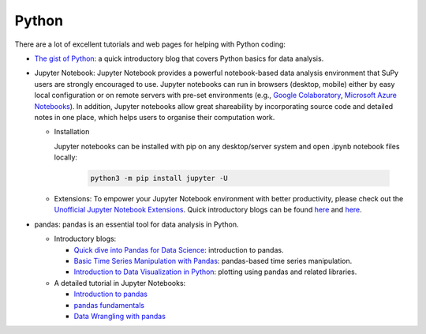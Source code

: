 .. _python:


Python
======

There are a lot of excellent tutorials and web pages for helping with Python coding:


- `The gist of Python <https://medium.com/@louwjlabuschagne/the-gist-of-python-ff5cc05c3318>`_: a quick introductory blog that covers Python basics for data analysis.

- Jupyter Notebook: Jupyter Notebook provides a powerful notebook-based data analysis environment that SuPy users are strongly encouraged to use. Jupyter notebooks can run in browsers (desktop, mobile) either by easy local configuration or on remote servers with pre-set environments (e.g., `Google Colaboratory <https://colab.research.google.com>`_, `Microsoft Azure Notebooks <https://notebooks.azure.com>`_). In addition, Jupyter notebooks allow great shareability by incorporating source code and detailed notes in one place, which helps users to organise their computation work.

  - Installation

    Jupyter notebooks can be installed with pip on any desktop/server system and open .ipynb notebook files locally:

      .. code-block:: shell

        python3 -m pip install jupyter -U

  - Extensions: To empower your Jupyter Notebook environment with better productivity, please check out the `Unofficial Jupyter Notebook Extensions <https://jupyter-contrib-nbextensions.readthedocs.io/en/latest/>`_. Quick introductory blogs can be found `here <https://towardsdatascience.com/jupyter-notebook-extensions-517fa69d2231>`_ and `here <https://towardsdatascience.com/bringing-the-best-out-of-jupyter-notebooks-for-data-science-f0871519ca29>`_.


- pandas: pandas is an essential tool for data analysis in Python.

  - Introductory blogs:

    * `Quick dive into Pandas for Data Science <https://towardsdatascience.com/quick-dive-into-pandas-for-data-science-cc1c1a80d9c4>`_: introduction to pandas.
    * `Basic Time Series Manipulation with Pandas <https://towardsdatascience.com/basic-time-series-manipulation-with-pandas-4432afee64ea>`_: pandas-based time series manipulation.
    * `Introduction to Data Visualization in Python <https://towardsdatascience.com/introduction-to-data-visualization-in-python-89a54c97fbed>`_: plotting using pandas and related libraries.

  - A detailed tutorial in Jupyter Notebooks:

    * `Introduction to pandas <https://github.com/fonnesbeck/Bios8366/blob/master/notebooks/Section2_1-Introduction-to-Pandas.ipynb>`_
    * `pandas fundamentals <https://github.com/fonnesbeck/Bios8366/blob/master/notebooks/Section2_2-Pandas-Fundamentals.ipynb>`_
    * `Data Wrangling with pandas <https://github.com/fonnesbeck/Bios8366/blob/master/notebooks/Section2_3-Data-Wrangling-with-Pandas.ipynb>`_
